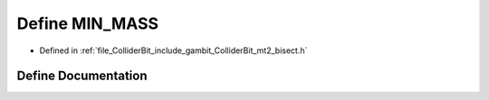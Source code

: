 .. _exhale_define_mt2__bisect_8h_1a30a155674f82d88a66a9ff85d50181e1:

Define MIN_MASS
===============

- Defined in :ref:`file_ColliderBit_include_gambit_ColliderBit_mt2_bisect.h`


Define Documentation
--------------------


.. doxygendefine:: MIN_MASS
   :project: GAMBIT